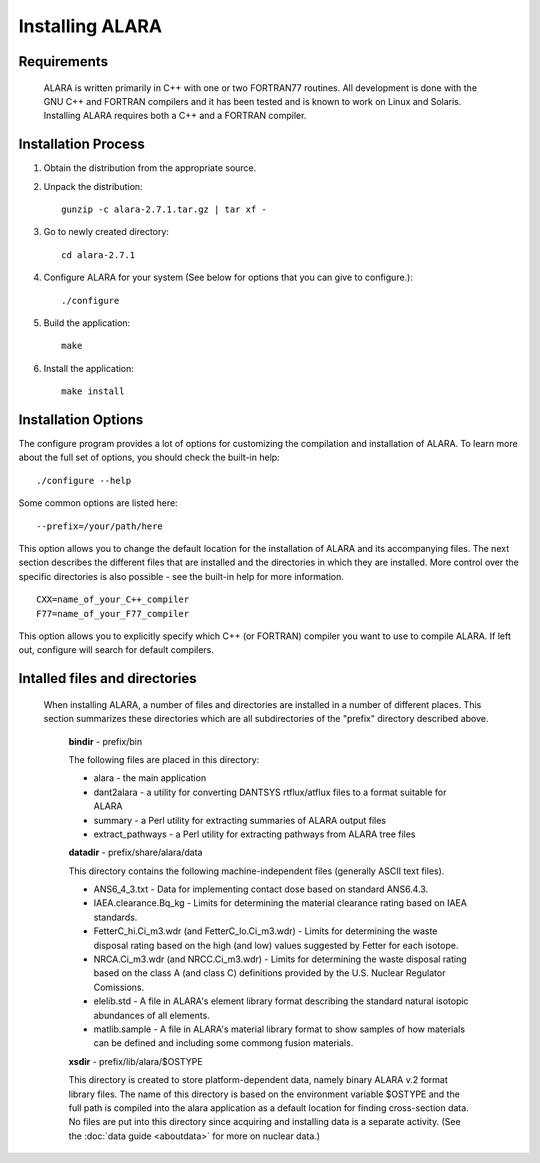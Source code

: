 ================
Installing ALARA
================

Requirements
============

	ALARA is written primarily in C++ with one or two 
	FORTRAN77 routines. All development is done with the 
	GNU C++ and FORTRAN compilers and it has been tested 
	and is known to work on Linux and Solaris. 
	Installing ALARA requires both a C++ and a FORTRAN 
	compiler. 

Installation Process
====================

1.  Obtain the distribution from the appropriate source.

2.  Unpack the distribution::

	gunzip -c alara-2.7.1.tar.gz | tar xf -

3.  Go to newly created directory::

	cd alara-2.7.1

4.  Configure ALARA for your system (See below for options 
    that you can give to configure.)::

	./configure

5.  Build the application::

	make

6.  Install the application::

	make install


Installation Options
====================

The configure program provides a lot of options for customizing 
the compilation and installation of ALARA. To learn more about 
the full set of options, you should check the built-in help:
::

	./configure --help

Some common options are listed here: 

::

	--prefix=/your/path/here 

This option allows you to change the default location for the 
installation of ALARA and its accompanying files. The next 
section describes the different files that are installed and 
the directories in which they are installed. More control 
over the specific directories is also possible - see the 
built-in help for more information.

::

	CXX=name_of_your_C++_compiler
	F77=name_of_your_F77_compiler 

This option allows you to explicitly specify which C++ (or 
FORTRAN) compiler you want to use to compile ALARA. If left
out, configure will search for default compilers.

Intalled files and directories
==============================

 When installing ALARA, a number of files and directories are 
 installed in a number of different places. This section
 summarizes these directories which are all subdirectories of
 the "prefix" directory described above.

	**bindir** - prefix/bin 

	The following files are placed in this directory: 

	* alara - the main application 
	* dant2alara - a utility for converting DANTSYS 
	  rtflux/atflux files to a format suitable for ALARA 
	* summary - a Perl utility for extracting summaries 
	  of ALARA output files 
	* extract_pathways - a Perl utility for extracting 
	  pathways from ALARA tree files 

	**datadir** - prefix/share/alara/data 

	This directory contains the following machine-independent 
	files (generally ASCII text files). 

	* ANS6_4_3.txt - Data for implementing contact dose based 
	  on standard ANS6.4.3. 
	* IAEA.clearance.Bq_kg - Limits for determining the 
	  material clearance rating based on IAEA standards. 
	* FetterC_hi.Ci_m3.wdr (and FetterC_lo.Ci_m3.wdr) - 
	  Limits for determining the waste disposal rating based 
	  on the high (and low) values suggested by Fetter for 
	  each isotope. 
	* NRCA.Ci_m3.wdr (and NRCC.Ci_m3.wdr) - Limits for determining 
	  the waste disposal rating based on the class A (and class 
	  C) definitions provided by the U.S. Nuclear 
	  Regulator Comissions. 
	* elelib.std - A file in ALARA's element library format 
	  describing the standard natural isotopic abundances 
	  of all elements. 
	* matlib.sample - A file in ALARA's material library 
	  format to show samples of how materials can be 
	  defined and including some commong fusion materials. 

	**xsdir** - prefix/lib/alara/$OSTYPE

	This directory is created to store platform-dependent data, 
	namely binary ALARA v.2 format library files. The name of 
	this directory is based on the environment variable $OSTYPE 
	and the full path is compiled into the alara application 
	as a default location for finding cross-section data. No 
	files are put into this directory since acquiring and 
	installing data is a separate activity. (See the 
	:doc:`data guide <aboutdata>` for more on nuclear data.) 

